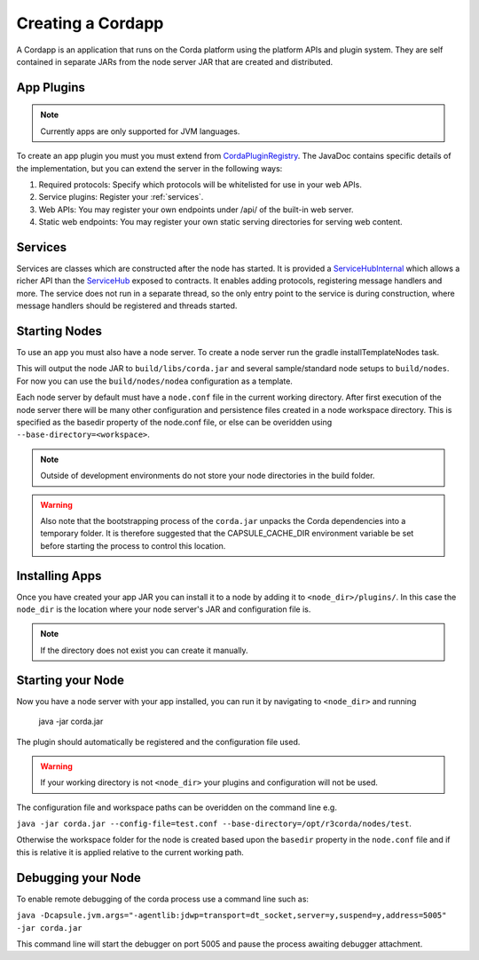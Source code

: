 Creating a Cordapp
==================

A Cordapp is an application that runs on the Corda platform using the platform APIs and plugin system. They are self
contained in separate JARs from the node server JAR that are created and distributed.

App Plugins
-----------

.. note:: Currently apps are only supported for JVM languages.

To create an app plugin you must you must extend from `CordaPluginRegistry`_. The JavaDoc contains
specific details of the implementation, but you can extend the server in the following ways:

1. Required protocols: Specify which protocols will be whitelisted for use in your web APIs.
2. Service plugins: Register your :ref:`services`.
3. Web APIs: You may register your own endpoints under /api/ of the built-in web server.
4. Static web endpoints: You may register your own static serving directories for serving web content.

Services
--------

.. _services:

Services are classes which are constructed after the node has started. It is provided a `ServiceHubInternal`_ which
allows a richer API than the `ServiceHub`_ exposed to contracts. It enables adding protocols, registering
message handlers and more. The service does not run in a separate thread, so the only entry point to the service is during
construction, where message handlers should be registered and threads started.


Starting Nodes
--------------

To use an app you must also have a node server. To create a node server run the gradle installTemplateNodes task.

This will output the node JAR to ``build/libs/corda.jar`` and several sample/standard
node setups to ``build/nodes``. For now you can use the ``build/nodes/nodea`` configuration as a template.

Each node server by default must have a ``node.conf`` file in the current working directory. After first
execution of the node server there will be many other configuration and persistence files created in a node workspace directory. This is specified as the basedir property of the node.conf file, or else can be overidden using ``--base-directory=<workspace>``.

.. note:: Outside of development environments do not store your node directories in the build folder.

.. warning:: Also note that the bootstrapping process of the ``corda.jar`` unpacks the Corda dependencies into a temporary folder. It is therefore suggested that the CAPSULE_CACHE_DIR environment variable be set before starting the process to control this location.

Installing Apps
------------------

Once you have created your app JAR you can install it to a node by adding it to ``<node_dir>/plugins/``. In this
case the ``node_dir`` is the location where your node server's JAR and configuration file is.

.. note:: If the directory does not exist you can create it manually.

Starting your Node
------------------

Now you have a node server with your app installed, you can run it by navigating to ``<node_dir>`` and running

    java -jar corda.jar

The plugin should automatically be registered and the configuration file used.

.. warning:: If your working directory is not ``<node_dir>`` your plugins and configuration will not be used.

The configuration file and workspace paths can be overidden on the command line e.g.

``java -jar corda.jar --config-file=test.conf --base-directory=/opt/r3corda/nodes/test``.

Otherwise the workspace folder for the node is created based upon the ``basedir`` property in the ``node.conf`` file and if this is relative it is applied relative to the current working path.

Debugging your Node
------------------

To enable remote debugging of the corda process use a command line such as:

``java -Dcapsule.jvm.args="-agentlib:jdwp=transport=dt_socket,server=y,suspend=y,address=5005" -jar corda.jar``

This command line will start the debugger on port 5005 and pause the process awaiting debugger attachment.

.. _CordaPluginRegistry: api/com.r3corda.core.node/-corda-plugin-registry/index.html
.. _ServiceHubInternal: api/com.r3corda.node.services.api/-service-hub-internal/index.html
.. _ServiceHub: api/com.r3corda.node.services.api/-service-hub/index.html